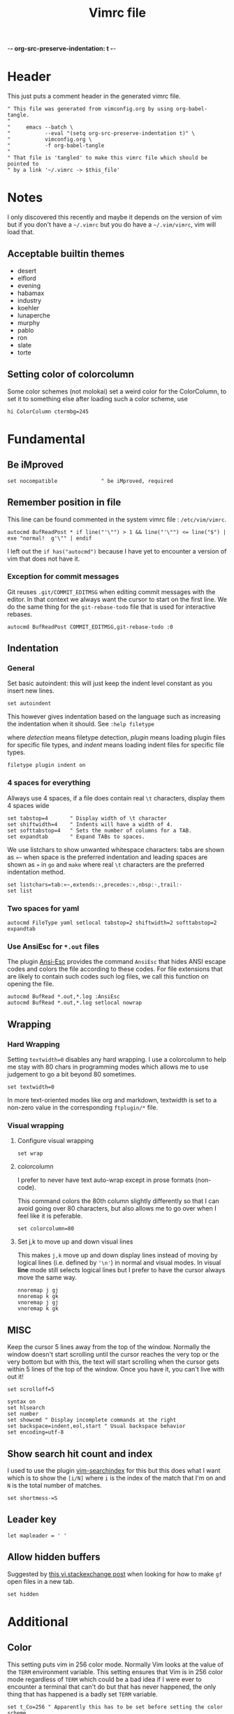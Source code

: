 -*- org-src-preserve-indentation: t -*-
#+TITLE: Vimrc file
#+PROPERTY: header-args:vimrc :tangle vimrc :results none
#+OPTIONS: toc:2

* Header

This just puts a comment header in the generated vimrc file.

#+begin_src vimrc
" This file was generated from vimconfig.org by using org-babel-tangle.
"
"     emacs --batch \
"           --eval "(setq org-src-preserve-indentation t)" \
"           vimconfig.org \
"           -f org-babel-tangle
"
" That file is 'tangled' to make this vimrc file which should be pointed to
" by a link '~/.vimrc -> $this_file'
#+end_src

* Notes

I only discovered this recently and maybe it depends on the version of vim
but if you don't have a =~/.vimrc= but you do have a =~/.vim/vimrc=, vim will
load that.

** Acceptable builtin themes

- desert
- elflord
- evening
- habamax
- industry
- koehler
- lunaperche
- murphy
- pablo
- ron
- slate
- torte

** Setting color of colorcolumn

Some color schemes (not molokai) set a weird color for the ColorColumn, to
set it to something else after loading such a color scheme, use
#+begin_src vimrc :tangle no
hi ColorColumn ctermbg=245
#+end_src

* Fundamental
** Be iMproved

#+begin_src vimrc
set nocompatible              " be iMproved, required
#+end_src

** Remember position in file

This line can be found commented in the system vimrc file : =/etc/vim/vimrc=.
#+begin_src vimrc
autocmd BufReadPost * if line("'\"") > 1 && line("'\"") <= line("$") | exe "normal!  g'\"" | endif
#+end_src
I left out the =if has("autocmd")= because I have yet to encounter a version of
vim that does not have it.

*** Exception for commit messages

Git reuses =.git/COMMIT_EDITMSG= when editing commit messages with the
editor.  In that context we always want the cursor to start on the first
line.  We do the same thing for the =git-rebase-todo= file that is used for
interactive rebases.

#+begin_src vimrc
autocmd BufReadPost COMMIT_EDITMSG,git-rebase-todo :0
#+end_src

** Indentation

*** General

Set basic autoindent: this will just keep the indent level constant as you
insert new lines.
#+begin_src vimrc
set autoindent
#+end_src

This however gives indentation based on the language such as increasing the
indentation when it should. See =:help filetype=
#+begin_comment
command                         detection       plugin          indent
:filetype on                    on              unchanged       unchanged
:filetype off                   off             unchanged       unchanged
:filetype plugin on             on              on              unchanged
:filetype plugin off            unchanged       off             unchanged
:filetype indent on             on              unchanged       on
:filetype indent off            unchanged       unchanged       off
:filetype plugin indent on      on              on              on
:filetype plugin indent off     unchanged       off             off
#+end_comment
where /detection/ means filetype detection, /plugin/ means loading plugin
files for specific file types, and /indent/ means loading indent files for
specific file types.

#+begin_src vimrc
filetype plugin indent on
#+end_src

*** 4 spaces for everything

Allways use 4 spaces, if a file does contain real =\t= characters, display them
4 spaces wide

#+begin_src vimrc
set tabstop=4       " Display width of \t character
set shiftwidth=4    " Indents will have a width of 4.
set softtabstop=4   " Sets the number of columns for a TAB.
set expandtab       " Expand TABs to spaces.
#+end_src

We use listchars to show unwanted whitespace characters: tabs are shown as =»~=
when space is the preferred indentation and leading spaces are shown as =»= in
=go= and =make= where real =\t= characters are the preferred indentation method.


#+begin_src vimrc
set listchars=tab:»~,extends:›,precedes:‹,nbsp:·,trail:·
set list
#+end_src

*** Two spaces for yaml

#+begin_src vimrc
autocmd FileType yaml setlocal tabstop=2 shiftwidth=2 softtabstop=2 expandtab
#+end_src

*** Use AnsiEsc for =*.out= files

The plugin
[[https://github.com/powerman/vim-plugin-AnsiEsc][Ansi-Esc]]
provides the command =AnsiEsc= that hides ANSI escape codes and colors the file
according to these codes.  For file extensions that are likely to contain such
codes such log files, we call this function on opening the file.

#+begin_src vimrc
autocmd BufRead *.out,*.log :AnsiEsc
autocmd BufRead *.out,*.log setlocal nowrap
#+end_src

** Wrapping

*** Hard Wrapping

Setting =textwidth=0= disables any hard wrapping.  I use a colorcolumn to
help me stay with 80 chars in programming modes which allows me to use judgement
to go a bit beyond 80 sometimes.

#+begin_src vimrc
set textwidth=0
#+end_src

In more text-oriented modes like org and markdown, textwidth is set to a
non-zero value in the corresponding =ftplugin/*= file.

*** Visual wrapping

**** Configure visual wrapping

#+begin_src vimrc
set wrap
#+end_src

**** colorcolumn

I prefer to never have text auto-wrap except in prose formats (non-code).

This command colors the 80th column slightly differently so that I can avoid
going over 80 characters, but also allows me to go over when I feel like it
is peferable.

#+begin_src vimrc
set colorcolumn=80
#+end_src

**** Set j,k to move up and down visual lines

This makes =j,k= move up and down display lines instead of moving by logical
lines (i.e. defined by ='\n'=) in normal and visual modes.  In visual *line*
mode still selects logical lines but I prefer to have the cursor always move
the same way.

#+begin_src vimrc
nnoremap j gj
nnoremap k gk
vnoremap j gj
vnoremap k gk
#+end_src

** MISC

Keep the cursor 5 lines away from the top of the window.  Normally the window
doesn't start scrolling until the cursor reaches the very top or the very bottom
but with this, the text will start scrolling when the cursor gets within 5
lines of the top of the window.  Once you have it, you can't live with out it!

#+begin_src vimrc
set scrolloff=5
#+end_src

#+begin_src vimrc
syntax on
set hlsearch
set number
set showcmd " Display incomplete commands at the right
set backspace=indent,eol,start " Usual backspace behavior
set encoding=utf-8
#+end_src

** Show search hit count and index

I used to use the plugin
[[https://github.com/google/vim-searchindex][vim-searchindex]] for this but
this does what I want which is to show the =[i/N]= where =i= is the index of
the match that I'm on and =N= is the total number of matches.

#+begin_src vimrc
set shortmess-=S
#+end_src

** Leader key

#+begin_src vimrc
let mapleader = ' '
#+end_src

** Allow hidden buffers

Suggested by [[https://vi.stackexchange.com/questions/3364/open-filename-under-cursor-like-gf-but-in-a-new-tab-or-split][this vi.stackexchange post]] when looking for how to make =gf= open files in a new tab.

#+begin_src vimrc
set hidden
#+end_src

* Additional
** Color

This setting puts vim in 256 color mode.  Normally Vim looks at the value of
the =TERM= environment variable.  This setting ensures that Vim is in 256
color mode regardless of =TERM= which could be a bad idea if I were ever to
encounter a terminal that can't do but that has never happened, the only
thing that has happened is a badly set =TERM= variable.

#+begin_src vimrc
set t_Co=256 " Apparently this has to be set before setting the color scheme
#+end_src

In order to experiment with not using color in my shell and editors, I have
two environment variables which I set in my shell startup file
=__editor_grayscale= and =__shell_grayscale=.  With the =true-monochrome=
colorscheme, the color of the =colorcolumn= is red, so in that case, I
explicitly set its color.

#+begin_src vimrc :tangle no
if $__editor_grayscale == ""
    colorscheme molokai " Requires https://github.com/tomasr/molokai
    packadd powerline-plugin
else
    colorscheme true-monochrome
    highlight ColorColumn ctermbg=236
endif
#+end_src

#+begin_src vimrc :tangle vimrc
colorscheme molokai " Requires https://github.com/tomasr/molokai
packadd powerline-plugin
#+end_src

** Plugins
*** Markdown nested folding

Plugin : https://github.com/masukomi/vim-markdown-folding

#+begin_src vimrc
autocmd FileType markdown setlocal foldexpr=NestedMarkdownFolds()
#+end_src

*** Org

Plugins :
- https://github.com/jceb/vim-orgmode
- https://github.com/tpope/vim-speeddating (not the thing where you go to meet
  people, but a thing to work with dates really fast)

Org todo keywords
#+begin_src vimrc
let g:org_todo_keywords=['TODO', 'GTD-IN', 'GTD-ACTION', 'GTD-PROJECT', 'GTD-NEXT-ACTION', 'GTD-WAITING', 'GTD-SOMEDAY-MAYBE', 'FEEDBACK', 'VERIFY', '|', 'DONE', 'GTD-DONE', 'GTD-REFERENCE', 'GTD-DELEGATED']
#+end_src

Path to elisp backend
#+begin_src vimrc
let g:org_export_emacs="/usr/bin/emacs"
#+end_src

*** CtrlP

[[https://github.com/ctrlpvim/ctrlp.vim][CtrlP]] is a fuzzy finder for
opening files in Vim that opens up a buffer where you can type and it fuzzy
finds files.  The key to go into this buffer is =C-p=.  The following changes
the keybindings that are active inside the fuzzy finding buffer.

- I'm very used to using =C-n=, =C-p= to go up and down in popup menus and I
  don't feel like the history is very useful here.
- I always use tabs so I made =CR= the binding for opening in new tab. Again,
  I have to take =CR= out of the original binding.

#+begin_src vimrc
let g:ctrlp_prompt_mappings = {
            \ 'PrtSelectMove("k")': ['<C-p>'],
            \ 'PrtSelectMove("j")': ['<C-n>'],
            \ 'PrtHistory(-1)':     ['<down>'],
            \ 'PrtHistory(1)':      ['<up>'],
            \ 'AcceptSelection("t")': ['<CR>'],
            \ 'AcceptSelection("e")': [''],
            \ }
#+end_src

Note, since the original mapping for =C-p= is ='PrtHistory(1)'=, it seems
that I have to redefine the mapping for that history command as well.  Same
for =C-n= and ='PrtHistory(-1)'=.

Also, in the quickfix buffer, I use =C-p,C-n= to move up and down which would
trigger this plugin.  So I remap the key to =C-f=.  Since I only use =C-u=,
=C-d= to move up and down by chunks, I never use =C-f= and the 'f' evokes
finding.

#+begin_src vimrc
let g:ctrlp_map = '<C-f>'
#+end_src


*** Blamer

Plugin: https://github.com/APZelos/blamer.nvim

#+begin_src vimrc
let g:blamer_enabled=0
let g:blamer_show_in_insert_modes=0
#+end_src

Can be toggled on and off with =:BlamerToggle=.

It kind of causes weird things in the terminal vim so I'm going to leave it
off for now.

** Status line
*** Always show status line

2 means always

#+begin_src vimrc
set laststatus=2
#+end_src

*** New Powerline
**** Install instructions

These are the official instructions but this is not what I do.

https://powerline.readthedocs.io/en/latest/installation/osx.html#python-package

**** Using powerline

I use powerline with vim8's native plugin handling.

I put a link pointing to =$repo/powerline/bindings/vim= inside the
=~/.vim/pack/*/start=.

Make sure =laststatus=2= makes it always displayed.

**** Important note about macos

Adding powerline made vim hang and fail to start on my mac.  I figured out that
changing to a version of vim that has python3 support fixed my problem.

I did
#+begin_src shell
brew install --cask macvim
#+end_src
and made sure that this version of vim is the one being used.

*** Old powerline

Just added the submodule https//github.com/lokaltog/vim-powerline.  No need
to do anything else than make sure the =laststatus= is set to 2 (always).

Edit: I removed it but I am leaving this section here.  The new powerline made
my vim not start until I replaced it with macvim installed from homebrew.

The lokaltog one however doesn't need anything like that.

As far as I know, the problem only happens on mac and on the various linux
computers I have tried, the new powerline has not been an issue.

** Keys

*** Leaving insert mode

#+begin_src vimrc
inoremap jk <ESC>
#+end_src

**** Cursor position after leaving insert mode

99.99% of the time, I ended up pressing =l= after pressing =<ESC>= to leave
insert mode.

[[https://vim.fandom.com/wiki/Prevent_escape_from_moving_the_cursor_one_character_to_the_left#Programmatic_Alternative][This Vim Fandom answer]]
gives the solution used below and also tells you that if you want this this
behavior, then you dont care about consistency.  Hey Vim Fandom, you know
what's very consistent?  The fact that I always press =l= after leaving
insert mode!

#+begin_src vimrc
let CursorColumnI = 0 "the cursor column position in INSERT
autocmd InsertEnter * let CursorColumnI = col('.')
autocmd CursorMovedI * let CursorColumnI = col('.')
autocmd InsertLeave * if col('.') != CursorColumnI | call cursor(0, col('.')+1) | endif
#+end_src

Because of the nature of 'ESC' and the fact that terminals implement things
like function keys using =<ESC>[15~=, Vim waits a little while after <ESC>
has been received to see if something like =[15~= follows.

[[https://superuser.com/questions/1579208/delay-after-hitting-escape]]
[[https://vi.stackexchange.com/questions/16148/slow-vim-escape-from-insert-mode]]

This delay can be completely eliminated by telling vim that you will never
use such keys.  In that case, =ESC= will always mean that the user pressed
that key on the keyboard and there is no need for the delay.

#+begin_src vimrc :tangle no
set noesckeys
#+end_src

However I noticed that the arrow keys are implemented as an escape sequence.
Although I never use them, sometimes, I do them by mistake and the behavior
with =set noesckeys= is much more annoying than my =:echoerr "your mind is
weak"= things.

Instead, we can set =ttimeoutlen= to a very small value like 50ms and this is
short enough that we cannot notice it, but longer than the time between
successive keycodes sent by the terminal to communicate an arrow key.

#+begin_src vimrc
set timeoutlen=500 ttimeoutlen=50
#+end_src

Note however that other programs like TMUX also do this.  So if I have Vim open
in a TMUX pane, then when I press =ESC=, TMUX waits for the rest of the escape
sequence if there is one, then forwards an =ESC= to Vim.  Vim then waits for the
rest of an escape sequence, then leaves insert mode.  The point is that this
delay value is not the only one in play.


*** Cursor position after paste

Normally, the cursor ends on the last char of the pasted text but most of the
time, you want it after the pasted text.  For example, =P= to paste before
the cursor then =D= to delete till end of line.

#+begin_src vimrc
nnoremap p pl
nnoremap P Pl
#+end_src

This has a drawback which is that if the end of the pasted text is at the end of
the line, pressing =l= sends a bell to the terminal.  I turn off the bell in all
the terminal emulators I use so it doesn't affect me.

*** Scrolling

Up down move the cursor in one direction and scrolls the view in the other.
This has the effect that the cursor stays in the same place on the screen
which is a good behavior for scrolling.

#+begin_src vimrc
nnoremap <Up> <C-y>k
nnoremap <Down> <C-e>j
#+end_src

Sometimes I want to rest my chin in my left hand with my right hand on the mouse
as I peruse text and it's nice to be able to use the scroll wheel for that.

*** Make arrows print quotes from The Shadow (1994) with Alec Baldwin

#+begin_src vimrc
nnoremap <Left> <ESC>:echoerr "Your mind is weak."<CR>
nnoremap <Right> <ESC>:echoerr "Your mind is weak."<CR>

inoremap <Up> <C-O>:echoerr "Join me or die"<CR>
inoremap <Down> <C-O>:echoerr "The clouded mind sees nothing"<CR>
inoremap <Left> <C-O>:echoerr "Your mind is weak."<CR>
inoremap <Right> <C-O>:echoerr "The clouded mind sees nothing"<CR>
#+end_src

*** Shortcuts to navigate quickfix

#+begin_src vimrc
nnoremap <leader>cn :cnext<CR>
nnoremap <leader>cp :cprev<CR>
#+end_src

*** Shell keys for moving to beginning and end of line

My shell uses Emacs keybindings, most notably =C-a= and =C-e= to move to the
beginning and end of the line.  Plus the normal mode Vim bindings are less
convenient to type since I use CapsLock as a CTRL key.

#+begin_src vimrc
inoremap <C-a> <C-o>^
inoremap <C-e> <C-o>$
#+end_src

*** Preventing accidental number increments and decrements

Since my TMUX prefix key is =C-a= in I have
#+begin_src tmux
bind C-a send-keys C-a
#+end_src
in my =~/.tmux.conf= so that I can still send a =C-a= to an application by
pressing =C-a= twice.

Occasionally, I hesitate between the =C-a= and the tmux key binding I want to
use:  For example to enter copy-mode =C-a <hesitation> Enter=.  Occasionally
I will do =C-a <hesitation> C-a Enter= either because of muscle memory or
because I'm not sure if I cancelled the first =C-a=.

This leads to doing =C-a= twice which sends =C-a= to the application.  If
it's a shell no big deal, it sends my cursor to the start of the line and in
most other cases it either does nothing or something that I can easily notice.

But in Vim, in normal mode, =C-a= increments the number under the cursor
which is both really easy to miss and can have disastrous consequences.

#+begin_src vimrc
nnoremap <C-a> ^
nnoremap <C-x> <Nop>
#+end_src

Some of my Emacs reflexes make me use =C-x= in vim which decreases the next
number.  So I also disable =C-x=

*** Tmux style pane functions

#+begin_src vimrc
nnoremap <C-w>/ :vsplit<CR><C-w>l
nnoremap <C-w>- :split<CR><C-w>j
inoremap <C-w>/ <C-o>:vsplit<CR><C-o><C-w>l
inoremap <C-w>- <C-o>:split<CR><C-o><C-w>j
#+end_src

I never use =C-w= in insert mode to delete backwards one word and I'd rather
have it do the same thing that it does :vsplitl
#+begin_src vimrc
inoremap <C-w>h <C-o><C-w>h
inoremap <C-w>j <C-o><C-w>j
inoremap <C-w>k <C-o><C-w>k
inoremap <C-w>l <C-o><C-w>l
#+end_src

*** French language keyboard

The first thing I do when I open a file (therefore before I notice that
I'm in the CMS keyboard) is to search for something to position myself where I
want to go.

This leads to me pressing 'é' which does nothing but then when I try to enter
what I want to search for, I end up making a bunch of modifications to the file.

When I open a file, it's easy to undo everything but when I'm coming back to an
already opened file, then it's a bit more annoying.

#+begin_src vimrc
nnoremap é /
nnoremap É ?
#+end_src

In any case, I only use Vim in EN_US keyboard so I only need to remap the keys
for which it is annoying if I use the CMS keyboard ones without noticing.

*** =gf= opens in new tab

Suggested by [[https://vi.stackexchange.com/questions/3364/open-filename-under-cursor-like-gf-but-in-a-new-tab-or-split][this vi.stackexchange post]]

#+begin_src vimrc
nnoremap gf <C-w>gf
vnoremap gf <C-w>gf
#+end_src

something nice about this is that it doesn't require the file to be saved.

We can also do =set hidden= which allows having hidden buffers with unsaved
changes but I work with tabs anyway.

** Break the habit of pressing =x= multiple times
#+begin_src vimrc
nnoremap <silent> xx :echoerr 'Pressing "x" more than once consecutively is a sign of weakness'<CR>
#+end_src

** Display % as . in Fortran

Fortran uses =object%attribute= to get a field of a struct (in Fortran they
don't call it a struct, I think they call it a type).

I made this as a joke back when I first started programming in Fortran.  Obviously
the real solution is to get used to the language.

I'm tangling it commented so I can uncomment it quickly if I want to show
someone this sillyness.

#+begin_src vimrc
" Funny thing to show '%' as '.' in Fortran files
" autocmd FileType fortran set conceallevel=2
" autocmd FileType fortran call matchadd('Conceal', '%', 10, -1, {'conceal': '.'})
#+end_src

** YouCompleteMe

Code completion engine for Vim.

#+begin_src vimrc
" Technically version > 8.1.2269 but I only encounter either vim 8.0 or vim 9+
" so this is easier
if version >= 900
    " Silent makes it not complain if the package doesn't exits in
    " .vim/pack/*/opt/
    silent! packadd YouCompleteMe
    nnoremap gd :YcmCompleter GoToDefinition<CR>
endif
#+end_src

Disable confirmation of loading =.ycm_extra_conf.py=.  This could run someone
else's code if I were to work on a project that came with a
=.ycm_extra_conf.py=.  Therefore it is up to me to be careful with that.

#+begin_src vimrc
" Make sure to always check for a `.ycm_extra_conf.py` in new projects
let g:ycm_confirm_extra_conf = 0
#+end_src

** Command to justify text

This loads a visual mode command =_j= that will justify a paragraph of text.

The usefulness of this is somewhat questionnable, but it's fun to have I
guess.

Note that the format the format option 't' (=formatoptions+=t=) may make a
difference.  I read somewhere that it was needed but I'm not sure in what
cases.  I don't want to erroeneously think that it is needed so I'm leaving
it in commented.

#+begin_src vimrc
runtime macros/justify.vim
" set formatoptions+=t
#+end_src

** Unhighlight searches

For 10 years, I've been doing =/asdf<CR>= to unhighlight searches.

This stops now! I'll try these few options and possibly just keep one when I
find which one I like best.

#+begin_src vimrc
nnoremap <leader>c :noh<CR>
nnoremap <ESC><ESC> :noh<CR>
nnoremap <C-l> :noh<CR><C-l>
#+end_src

** Switch tab settings
Defines two functions to set groups of indentation related settings.  Note that
vim functions are weird: it seems that I cannot access the value of an argument
in a =set= command.  Instead, I have to do =let &<option>=a:<argument>=
according  to [[https://vi.stackexchange.com/a/11534/7936][this stack overflow post]] and that's just one of the reasons why I
like Emacs LISP better than Vimscript.

These functions are useful for example when browsing code that is indented
using tabs 

=TabMode= displays tabs as =a:nb= spaces with and leading spaces are marked using
=listchars= disables =expandtab=.

#+begin_src vimrc 
function! TabMode(nb)
    setlocal listchars=tab:\ \ ,lead:·,trail:·,precedes:←,extends:→
    let &tabstop=a:nb     " Display width of \t character
    let &shiftwidth=a:nb  " Indents will have a width of 4.
    let &softtabstop=a:nb " Sets the number of columns for a TAB.
    set noexpandtab       " Don't expand tabs to spaces
endfunction
#+end_src

=SpaceMode= sets my preferred settings for indentation: tabs are expanded and
leading tabs are displayed using =listchars=.

#+begin_src vimrc 
function! SpaceMode(nb)
    setlocal listchars=tab:»~,extends:›,precedes:‹,nbsp:·,trail:·
    let &tabstop=a:nb       " Display width of \t character
    let &shiftwidth=a:nb    " Indents will have a width of 4.
    let &softtabstop=a:nb   " Sets the number of columns for a TAB.
    set expandtab           " Expand TABs to spaces.
endfunction
#+end_src

And we add two shortcut commands to call these functions more easily.  I chose
the argument 8 for =TabMode= because of the Linux style guide and 4 for
=SpaceMode= because that matches my default settings.

#+begin_src vimrc
command Tabs :call TabMode(8)
command Spaces :call SpaceMode(4)
#+end_src

** Doing =:w*= in insert mode

It doesn't happen super often but often enough.  Especially when I have
multiple tabs open.  Sometimes I want to do =:wqa= but sometimes I want to
simply do =:wq= repeatedly to close all the tabs and one of them will be in
insert mode.

#+begin_src vimrc
inoremap :w<CR> <ESC>:w<CR>
inoremap :wq<CR> <ESC>:wq<CR>
inoremap :wqa<CR> <ESC>:wqa<CR>
#+end_src

** Going to files

The normal mode =gf= and =gF= open the file under the cursor but only if it
exists.  This mapping is a way to create the file if it doesn't exist but
also to open it in a tab.

#+begin_src vimrc
nnoremap <Leader>gf :tabe <cfile><CR>
#+end_src

** Color cursor

Make the cursor change color and shape depending on the mode.  Green bar in
insert mode, red box in replace mode, yellow box in other modes.  Note that this
only works if the terminal emulator responds to these codes.

#+begin_src vimrc
let &t_SI = "\<Esc>]12;green\x7\<Esc>[6 q"
let &t_SR = "\<ESC>]12;red\x7"
let &t_EI = "\<Esc>]12;yellow\x7\<Esc>[2 q"
autocmd VimEnter * silent !echo -e "\033]12;blue\007"
autocmd VimLeave * silent !echo -ne "\033]112\007"

if version >= 900
    autocmd VimSuspend * silent !echo -ne "\033]112\007"
    autocmd VimResume * silent !echo -ne "\033]12;blue\007"
endif
#+end_src

Note that the =-n= was taken off the =echo= command for =VimEnter= because
otherwise it somehow messed with some other escape codes.

Described in =runtime/doc/term.txt=, these are codes to send to the terminal
when entering insert mode, entering replace mode, and exiting those two
modes.

- =t_SI= gets output when entering insert mode,
- =t_SR= gets output when entering replace mode
- =t_EI= gets output when leaving insert or replace mode

The autocommands set the cursor back to default when leaving vim.  =VimLeave=
for when we quit, =VimSuspend= when doing =C-z= to put Vim in the background,
and =VimResume= when putting Vim back to the foreground.  Note that when
foregrounding Vim, I set the cursor to a yellow box.

The =silent !echo ...= turns the cursor blue during startup.  Files that have a
mark set in =~/.viminfo= start with a yellow cursor and files that don't start
with a blue cursor.  So it's like when a file has a position saved in viminfo,
goint to that place outputs =t_EI=.

While browsing the [[https://emacs.stackexchange.com]], I found
[[https://emacs.stackexchange.com/questions/14929/how-do-i-set-cursor-colours-per-evil-state-in-the-non-gui-text-terminal/83102#83102][a question about cursor colors in the terminal]] where I discovered that it was
sometimes possible (depending on the terminal emulator) for terminal programs to
change the cursor color.  I made it work for Emacs as we can see in my answer on
that question.

For Vim, I found
- [[https://vim.fandom.com/wiki/Configuring_the_cursor]]
- [[https://www.linuxquestions.org/questions/programming-9/vim-can%27t-change-cursor-color-4175593194/]]
- =:help t_EI= (=:help terminal-options=) in Vim shows the available settings.

Later, trying spacemacs to figure out how it was doing some other thing, I
noticed that it changes the shape of the cursor to a bar in insert mode.
So I looked for how they do it and found this [[https://github.com/syl20bnr/spacemacs/issues/7112#issuecomment-389855491][issue on Spacemacs repo]]
which cites [[https://vt100.net/docs/vt510-rm/DECSCUSR][the VT100 documentation]].

Codes used here:

| Code            | Effect                                           |
|-----------------+--------------------------------------------------|
| =\033]12;_\007= | Set cursor color using the name of the color     |
| =\033[6 q=      | Make the cursor a vertical bar                   |
| =\033[2 q=      | Make the cursor a box                            |
| =\033[112\007=  | Set the cursor back to default (color and shape) |

Terminal emulators that respond to these codes:

| Terminal emulator | Works or not |
|-------------------+--------------|
| Konsole           | Yes          |
| Mate Terminal     | No           |
| Terminal.app      | Only in TMUX |
| iTerm.app         | Only in TMUX |
| VSCode shell      | Only in TMUX |
| Windows Terminal  | Yes          |
| Windows CMD       | Yes          |


** OSC52 copying

The plugin [[https://github.com/ojroques/vim-oscyank][vim-oscyank]] adds some
functions that send text to the system clipboard assuming that the terminal
emulator supports it.

This works over SSH because the control sequence requesting to put a string
in the system clipboard is read by the local terminal emulator.

Since TMUX is between the running program and the terminal emulator, it has
power over this.  The [[https://github.com/tmux/tmux/wiki/Clipboard][set-clipboard]] option decides
whether or not TMUX will forward the OSC52 sequence it receives from the
program to the terminal emulator.

#+begin_src conf :tangle no
set -g set-clipboard on
#+end_src

In nested TMUX sessions, if all the TMUX's have =set-clipboard= set to =on=,
a program's OSC52 sequence will make its way to the terminal emulator.

When TMUX gets an OSC52, (assuming =set-clipboard= has the value =on= or
=external=), then it will set its own paste buffer.

See =man tmux= and look for =set-clipboard= for a short description of the
behavior.

This function is meant to be used as described in
[[https://vimdoc.sourceforge.net/htmldoc/map.html#:map-operator][mapping an operator]] section of the vim help.

#+begin_src vimrc
function! MyOSCYankAndNormalYank(type, ...)
    if a:0  " Invoked from Visual mode, use '< and '> marks.
        silent exe "normal! `<" . a:type . "`>y"
    elseif a:type == 'line'
        silent exe "normal! '[V']y"
    elseif a:type == 'block'
        silent exe "normal! `[\<C-V>`]y"
    else
        silent exe "normal! `[v`]y"
    endif
    call OSCYank(getreg("+"))
endfunction
#+end_src

The bindings below call this function.  Note that the underscore makes makes
the operator operate on the current line.

#+begin_src vimrc
nmap <silent> y :set opfunc=MyOSCYankAndNormalYank<CR>g@
nmap <silent> yy y_
vmap <silent> y :<C-U>call MyOSCYankAndNormalYank(visualmode(), 1)<CR>
#+end_src

- [[https://stackoverflow.com/a/38720453/5795941][vimscript: How do I save and restore a register]]
- [[https://vi.stackexchange.com/a/19746/7936][Why is the underscore command useful]]

** Super list chars

For =~/.ssh/authorized_keys=, make listchars pop very intensely.

Set =listchars= to basically everything including regular spaces because a
rogue space character coming from pasting and joining can be easy to miss.

To make the listchars pop even more, =SpecialKey= group is spaces and tabs
and the =NonText= group is the newline character and maybe others.

#+begin_src vimrc
function! SuperList()
    colorscheme elflord
    setlocal listchars=tab:»~,extends:›,precedes:‹,nbsp:·,trail:·,space:\ ,eol:$
    hi SpecialKey ctermfg=cyan ctermbg=blue
    hi NonText ctermfg=cyan
    hi Comment ctermfg=darkgrey
endfunction
autocmd BufReadPost authorized_keys :call SuperList()
#+end_src

* Language specific commands
** Default filetype
I would have liked it if doing =vim file_without_extension= would set the
filetype to =sh= only if no filetype was detected so that my =<Leader>sb= and
=<Leader>ssb= set in =ftplugin/sh.vim= would be active.

I tried the following:
#+begin_src vimrc :tangle no
autocmd BufNewFile,BufRead * if (expand('%:t') !~ '\.') && (expand('%:t') !~ '[mM]akefile') && (getline(1) !~ '^#!*') | let b:is_bash=1 | let b:is_sh=0  | setfiletype sh | endif
#+end_src
but this would set the filetype to =sh= in situations where I didn't want it
to.  Makefiles are an example for which I added an exception but after trying
this out for a while, it became clear that it wasn't worth it.

The simple way to solve this is to just have this:
#+begin_src vimrc
nnoremap <buffer> <Leader>ssb ggi#!/usr/bin/env -S bash -o errexit -o nounset -o errtrace -o pipefail -O inherit_errexit -O nullglob -O extglob<CR><BS><CR><ESC>
nnoremap <buffer> <Leader>sb ggi#!/bin/bash<CR><BS><CR><ESC>
#+end_src
in my =vimrc= so that when no filetype is detected, these keys insert the
BASH shebangs.

If a different filetype is detected, then the keys set in the
=ftplugin/<X>.vim= will override these values.

Most of the time that I create an empty text file with no extension for which
I want to insert a shebang, it will be BASH.  In the rarer cases like a
Python file, then I can just write it by hand.

In both cases, after I have a shebang, I can do =:e= at which point the
filetype will be detected from the shebang.

** Go
Highlight space vs tab errors by requesting from the syntax file.
#+begin_src vimrc :tangle ftplugin/go.vim
let g:go_highlight_space_tab_error = 1
#+end_src
this setting is used in =share/vim*/syntax/go.vim= to decide whether
or not to highlight tab/space errors.

Set indentation stuff.  Most important is noexpandtab to get real tab
characters.
#+begin_src vimrc :tangle ftplugin/go.vim
setlocal tabstop=8 shiftwidth=8 softtabstop=0 noexpandtab
#+end_src

Set list chars.  No list char for tabs.  Vim 9+ has =lead= for leading
spaces.  For previous versions of Vim, we only have =space= which includes
spaces inside the line.

In any case, because the syntax highlighting shows the tab/space errors
well, we turn off the =list= option.
#+begin_src vimrc :tangle ftplugin/go.vim
setlocal nolist
if version >= 900
    setlocal listchars=tab:\ \ ,lead:·,trail:·,precedes:←,extends:→
else
    setlocal listchars=tab:\ \ ,space:·,trail:·,precedes:←,extends:→
endif
#+end_src

** Make

Same as Go, I didn't find a way to reuse the code so I'm just repeating here.

Like Go, no need to enable listchars since =syntax/make.vim= also has a thing
to highlight wrongly indented lines except no need to enable anything.

#+begin_src vimrc :tangle ftplugin/make.vim
setlocal tabstop=8 shiftwidth=8 softtabstop=0 noexpandtab
#+end_src

#+begin_src vimrc :tangle ftplugin/make.vim
setlocal nolist
if version >= 900
    setlocal listchars=tab:\ \ ,lead:·,trail:·,precedes:←,extends:→
else
    setlocal listchars=tab:\ \ ,space:·,trail:·,precedes:←,extends:→
endif
#+end_src

** Fortran

#+begin_src vimrc :tangle ftplugin/fortran.vim
nnoremap <buffer> <Leader>ife ouse, intrinsic :: iso_fortran_env<ESC>==
nnoremap <buffer> <Leader>icb ouse, intrinsic :: iso_c_binding<ESC>==
nnoremap <buffer> <Leader>ino oimplicit none<ESC>==
#+end_src

Set free form for Fortran syntax highlighting.

#+begin_src vimrc :tangle ftplugin/fortran.vim
let fortran_free_source=1
#+end_src

Someone also had this in his config with the Fortran free from thing.

#+begin_src vimrc :tangle ftplugin/fortran.vim
let fortran_more_precise=1
#+end_src


** Python

#+begin_src vimrc :tangle ftplugin/python.vim
nnoremap <buffer> <Leader>sb ggi#!/usr/bin/env python3<CR><CR><ESC>
#+end_src

** BASH

Add shebang and super-shebang.

Also =sso= to add the same options as the super
shebang but as =set=/=shopt= commands:
#+begin_src bash :tangle no
set -o errexit             # Exit when any command fails or any error happens
set -o nounset             # Dereferencing unbound variables is an error
set -o errtrace            # Trap on ERR is inherited by functions and subshells
set -o pipefail            # A pipe fails if any command of the pipe fails
shopt -s inherit_errexit   # Subshells inherit the errexit setting
shopt -s nullglob          # A glob that matches nothing expands to nothing
shopt -s extglob           # Activate extra globbing options
#+end_src
this is useful to activate the options somewhere else than at the very start
of the script if for example we need to source a script that would trigger
=errexit= because of things like dereferencing unbound variables.

In =man bash= subshells =(...)= and command substitution =$(...)= are two
different things but in the above, I use "subshell" to mean both.

All the non-glob options are to make BASH more like languages like Python
where if anything bad happens, an exception and the program stops right then
and there.

#+begin_src vimrc :tangle ftplugin/sh.vim
nnoremap <buffer> <Leader>ssb ggi#!/usr/bin/env -S bash -o errexit -o nounset -o errtrace -o pipefail -O inherit_errexit -O nullglob -O extglob<CR><BS><CR><ESC>
nnoremap <buffer> <Leader>sb ggi#!/usr/bin/env bash<CR><BS><CR><ESC>
nnoremap <buffer> <Leader>sso iset -o errexit<CR>set -o nounset<CR>set -o errtrace<CR>set -o pipefail<CR>shopt -s inherit_errexit<CR>shopt -s nullglob<CR>shopt -s extglob<CR><CR><ESC>
#+end_src

*** About different types of highlightings for shell scripts

I've long wondered why =$(= and =)= were highlighted as errors in some shell
scritps that were missing a =#!/bin/bash= but not all the time.

I've found out and here is a good place to record the knowledge.

When any bash, sh, ksh script is opened by Vim, the file
=share/vim/vim*/syntax/sh.vim= is executed.  It defines syntax highlighting
rules for shell scripts including things to highlight as errors.

Because shells are not all the same, this starts by attempting to determine
which shell the script is for.  The rest of the file defines the syntax with
some =if= statements based on the results of trying to guess the target shell
of the script.

To determine the shell, it looks at the first line for a =#!=.  If there
isn't one, it assumes the script will be run by =/bin/sh=.

If there is no =#!= or it is =#!/bin/sh=, then the syntax file attemps to
guess what shell =/bin/sh= is.  On many systems nowadays, =/bin/sh= is a link
to either =bash= or =dash=.  By resolving the link, =sh.vim= can know the
shell.

On MacOS, the platform of choice for my personal computers, =sh= is not a
link to anything so the final result is that old-school Bourne Shell
highlighting is used.

**** Solution and why I don't use it

We *could* fix this by putting =let g:is_posix= in this file
(=ftplugin/sh.vim=).

I think that it is an error to omit a =#!= and I want to notice when I forget
to do it.  Threrefore, I use =$(= and its closing =)= being highlighted in
purple as a reminder that I should have one.

** CMake

#+begin_src vimrc :tangle ftplugin/cmake.vim
nnoremap <buffer> <Leader>sb ggicmake_minimum_required(VERSION 3.20)<CR><CR>project(X C Fortran)<CR><CR><ESC>
nnoremap <buffer> <Leader>ch oinclude(CTest)<CR>add_custom_target(check COMMAND ${CMAKE_CTEST_COMMAND})<CR><CR><ESC>
#+end_src
** Org

*** Surround visual selection with =#+begin_src=, =#+end_src= tags
[[https://vimhelp.org/visual.txt.html][:h visual]]

Using =`>= after leaving visual mode moves to the end of the visual selection
and =`<= moves to the start.

#+begin_src vimrc :tangle ftplugin/org.vim
vnoremap <C-s> <ESC>`>a<CR>#+end_src<ESC>`<i#+begin_src <CR><ESC>kA
#+end_src

So this is just moving to the end, insert some text, move to the start,
insert some text and we end by putting ourself in insert mode at the end of
the =#+begin_src= line to write the language.

I tried to make the key be =<C-c>,= like in Emacs but it doesn't let me
rebind =C-c=.

*** Failed attempt

This [[https://vi.stackexchange.com/a/15479/7936][Stack Overflow Answer]]
doen't work when the selection is multiple lines.

#+begin_src vimrc :tangle no
vnoremap <C-s> :s/\%V.*\%V/#+begin_src\r&\r#+end_src/<CR>
#+end_src


** Markdown

Built into vim, markdown can have syntax highlighting for the languages we
request it for which I only found out by coïncidence while browsing Tim Pope's
repos on github and saw [[https://github.com/tpope/vim-markdown?tab=readme-ov-file#vim-markdown-runtime-files][the readme for his fork of vim-markdown]].

#+begin_src vimrc :tangle ftplugin/markdown.vim
let g:markdown_fenced_languages = ['python', 'bash=sh', 'fortran', 'c', 'lisp', 'go', 'rust']
#+end_src

Use =Tab= and =S-Tab= to expand and collapse markdown folds.  It seems like
this could go in =ftplugin/markdown.vim=, I don't remember if I tried it.

#+begin_src vimrc :tangle ftplugin/markdown.vim
setlocal foldexpr=NestedMarkdownFolds()
nnoremap <S-Tab> zA
nnoremap <Tab> za
#+end_src

#+begin_src vimrc :tangle ftplugin/markdown.vim
setlocal textwidth=80
#+end_src

* Filetype associations

** Header

This section generates the file =filetype.vim=.

#+begin_src filetype
" This file is generated by org-tangle'ing vimconfig.org using the command
" 'emacs --batch -l org --eval "(setq org-src-preserve-indentation t)" vimconfig.org -f org-babel-tangle'
if exists("did_load_filetypes")
  finish
endif
augroup filetypedetect
#+end_src

** Non-standard fortran file extensions

These extensions are used in conjunction with =s.cc= or =s.compile=.  These
wrappers do something different with the files based on the extension.
However these are not know by standard programs.

#+begin_src filetype
    autocmd BufRead,BufNewFile *.ftn,*.ftn90,*.cdk,*.cdk90,*.inc,*.hf set filetype=fortran
#+end_src

** Fortran namelist files

#+begin_src filetype
    autocmd BufRead,BufNewFile *.nml set filetype=fortran
#+end_src

** HCRON files

Any file under =~/.hcron= or files ending with =.hcron=.

#+begin_src filetype
    autocmd BufRead,BufNewFile */.hcron/*,*.hcron set filetype=hcron
#+end_src

** '.dot' file from CMC

The =.dot= extension is used to indicate that the script in question is meant
to be sourced.  The extension is recognized by vim as 'dot graph'.  To
override this:

#+begin_src filetype
    autocmd BufRead,BufNewFile *.dot set filetype=sh
#+end_src

** CMC profile files

#+begin_src filetype
    autocmd BufRead,BufNewFile */.profile.d/*   set filetype=sh
#+end_src

** CMC maestro files

When we ask maestro open a listing, it will decompress the stored listing
into a file in some subdirectory of =/tmp/= name the file =masetro_something=
#+begin_src filetype
    autocmd BufRead,BufNewFile *.tsk,*.def,*/.suites/*/*.cfg,/tmp/phc001/*/maestro* set filetype=sh
#+end_src

** fc tempfiles in BASH

When using =fc= (fix command) or doing =C-x C-e= to edit a command, BASH
creates a temporary file, opens it with your editor and waits for it to quit.
It then runs the content of that file (like sourcing it).

The file is named as if created by the command =mktemp bash-fc.XXXXXX --tmpdir=.

Note that =C-x C-e= also creates a file named =bash-fc.XXXXXX=.

#+begin_src filetype
    autocmd BufRead,BufNewFile *bash-fc* set filetype=sh
#+end_src
** Alternative Git configuration files

#+begin_src filetype
    autocmd BufRead,BufNewFile *gitconfig* set filetype=gitconfig
#+end_src

** Alternative TMUX configuration files

#+begin_src filetype
    autocmd BufRead,BufNewFile *tmux.conf* set filetype=tmux
#+end_src

** Footer
#+begin_src filetype
augroup END
#+end_src



* Shell command to tangle

To tangle from the shell, use this command:
#+begin_src sh
emacs --batch -l org --eval "(setq org-src-preserve-indentation t)" FILE -f org-babel-tangle
#+end_src

Note where the =FILE= appears in the command.

It seems that it must appear before the =-f org-babel-tangle= argument.

The manual =man emacs= says this about =-f=, =-l=, =-e, --eval=:

#+begin_quote
The following options are Lisp-oriented (these options are processed in the
order encountered):
#+end_quote

Note the =(setq org-src-preserve-indentation t)= in the command.  For this to
apply when tangling this file from Emacs with =C-c C-v C-t=, the line
=-*- org-src-preserve-indentation: t -*-= sets the same variable to =t= for this
file only.  It must be the first line of the file otherwise it has no effect.


* Syntax files

** Generic

[[This stack over flow post][https://vi.stackexchange.com/a/47189/7936]]
about highlighting on top of listchars.  It turns out that using the latest
=sh.vim= file is better for catching bad heredocs so this is not necessary

#+begin_src vimrc :tangle no
match Error "\( \+\t\@1=\)\|\(\t\@1<= \+\)"
#+end_src

** Shell syntax

Looking at =/usr/share/vim/vim80/syntax/syntax.sh=, we see

#+begin_src vimrc :tangle no
ShFoldHereDoc syn region shHereDoc matchgroup=shHereDoc03 start="<<-\s*\z([^ \t0-9|>]\+\)"                     matchgroup=shHereDoc03 end="^\s*\z1\s*$"	contains=@shDblQuoteList
ShFoldHereDoc syn region shHereDoc matchgroup=shHereDoc04 start="<<-\s*'\z([^'0-9]\+\)'"                       matchgroup=shHereDoc04 end="^\s*\z1\s*$"
ShFoldHereDoc syn region shHereDoc matchgroup=shHereDoc05 start="<<\s*'\z([^'0-9]\+\)'"                        matchgroup=shHereDoc05 end="^\z1\s*$"
#+end_src

This handles every type of heredoc, the first one

This with the actual file containing =shHereDoc01= to =shHereDoc15= to handle
every type of heredoc.  In the ones shown here, =shHereDoc03= matches
#+begin_src shell
<<- DELIM
...
	DELIM
#+end_src
where we have the start defined by
- The string =<<-=
- Zero or more whitespace characters =\s*=
- An atom composed of only letters dashes and underscores: =\z([^ \t0-9|>]\+\)=
and the end defined by
- Beginning of line =^=
- Zero or more whitespace characters =\s*=
- The thing we matched with =\z=: =\z1=
- Zero or more whitespace characters =\s*=
- The end of the line

And the =shHereDoc05= does not allow whitespace between the start of the line
and the end marker because that one is started with =<<= rather than =<<-=

This is all good but it's incorrect.

- For the end part of the =<<-= type heredocs, there can only be tabs between
  the beginning of the line and the marker.
- For the end part of all the types of heredoc, there can't be spaces after the
  marker.

So the following are incorrect (underscores represent spaces)

#+begin_src shell
cat <<- DELIM
DELIM____

cat <<-DELIM
____DELIM
#+end_src

This was fixed in vim91 so my =after/syntax/sh.vim= is a copy of that file.

